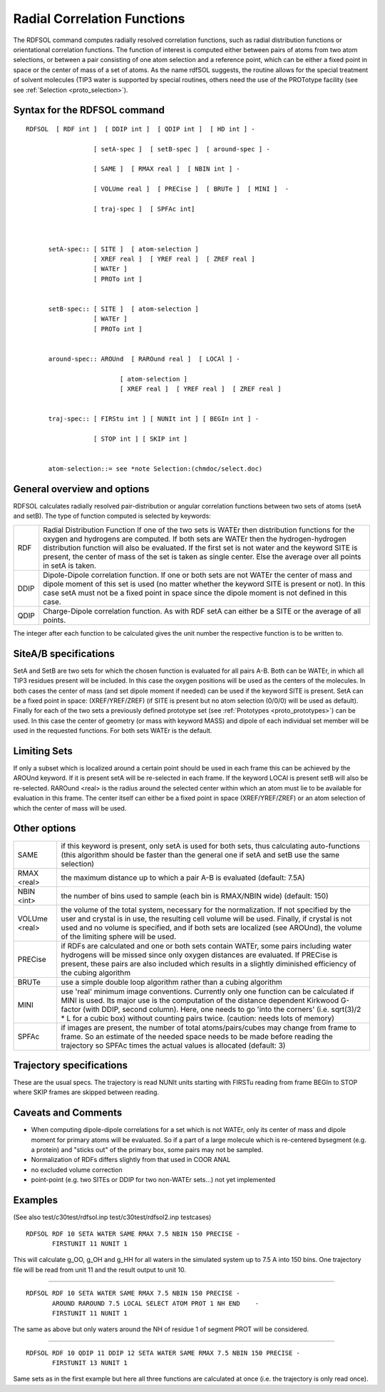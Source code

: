 .. py:module::rdfsol

============================
Radial Correlation Functions
============================


The RDFSOL command computes radially resolved correlation
functions, such as radial distribution functions or orientational
correlation functions. The function of interest is computed either between
pairs of atoms from two atom selections, or between a pair consisting of
one atom selection and a reference point, which can be either a fixed point
in space or the center of mass of a set of atoms. As the name rdfSOL
suggests, the routine allows for the special treatment of solvent molecules
(TIP3 water is supported by special routines, others need the use of the
PROTotype facility (see see :ref:`Selection <proto_selection>`). 


.. _rdfsol_syntax:

Syntax for the RDFSOL command
-----------------------------

::

   RDFSOL  [ RDF int ]  [ DDIP int ]  [ QDIP int ]  [ HD int ] -

                     [ setA-spec ]  [ setB-spec ]  [ around-spec ] -

                     [ SAME ]  [ RMAX real ]  [ NBIN int ] -

                     [ VOLUme real ]  [ PRECise ]  [ BRUTe ]  [ MINI ]  -

                     [ traj-spec ]  [ SPFAc int]



         setA-spec:: [ SITE ]  [ atom-selection ]
                     [ XREF real ]  [ YREF real ]  [ ZREF real ]
                     [ WATEr ]
                     [ PROTo int ]


         setB-spec:: [ SITE ]  [ atom-selection ]
                     [ WATEr ]               
                     [ PROTo int ]


         around-spec:: AROUnd  [ RAROund real ]  [ LOCAl ] -

                            [ atom-selection ]
                            [ XREF real ]  [ YREF real ]  [ ZREF real ]


         traj-spec:: [ FIRStu int ] [ NUNIt int ] [ BEGIn int ] -

                     [ STOP int ] [ SKIP int ]


         atom-selection::= see *note Selection:(chmdoc/select.doc)

.. _rdfsol_general:

General overview and options
----------------------------

RDFSOL calculates radially resolved pair-distribution or angular
correlation functions between two sets of atoms (setA and setB).
The type of function computed is selected by keywords:

===== ================================================================
RDF   Radial Distribution Function
      If one of the two sets is WATEr then distribution functions
      for the oxygen and hydrogens are computed.
      If both sets are WATEr then the hydrogen-hydrogen distribution
      function will also be evaluated.
      If the first set is not water and the keyword SITE is present,
      the center of mass of the set is taken as single center. Else
      the average over all points in setA is taken.
     
DDIP  Dipole-Dipole correlation function. If one or both sets are
      not WATEr the center of mass and dipole moment of this set
      is used (no matter whether the keyword SITE is present or
      not). In this case setA must not be a fixed point in space
      since the dipole moment is not defined in this case.
     
QDIP  Charge-Dipole correlation function. As with RDF setA can
      either be a SITE or the average of all points.
===== ================================================================

The integer after each function to be calculated gives the unit number
the respective function is to be written to.


.. _rdfsol_sets:

SiteA/B specifications
----------------------

SetA and SetB are two sets for which the chosen function is evaluated
for all pairs A-B. Both can be WATEr, in which all TIP3 residues present
will be included. In this case the oxygen positions will be used as the
centers of the molecules. In both cases the center of mass (and set
dipole moment if needed) can be used if the keyword SITE is present.
SetA can be a fixed point in space: (XREF/YREF/ZREF) (if SITE is present
but no atom selection (0/0/0) will be used as default).
Finally for each of the two sets a previously defined prototype set
(see :ref:`Prototypes <proto_prototypes>`) can be used. In this case
the center of geometry (or mass with keyword MASS) and dipole of each
individual set member will be used in the requested functions.
For both sets WATEr is the default.

.. _rdfsol_limit:

Limiting Sets
-------------

If only a subset which is localized around a certain point should be
used in each frame this can be achieved by the AROUnd keyword. If it is
present setA will be re-selected in each frame. If the keyword LOCAl is
present setB will also be re-selected. RAROund <real> is the radius
around the selected center within which an atom must lie to be available
for evaluation in this frame. The center itself can either be a fixed
point in space (XREF/YREF/ZREF) or an atom selection of which the center
of mass will be used.

.. _rdfsol_options:

Other options
-------------

=============== =========================================================
SAME            if this keyword is present, only setA is used for both
                sets, thus calculating auto-functions (this algorithm
                should be faster than the general one if setA and setB
                use the same selection)

RMAX <real>     the maximum distance up to which a pair A-B is evaluated
                (default: 7.5A)

NBIN <int>      the number of bins used to sample (each bin is RMAX/NBIN
                wide)
                (default: 150)

VOLUme <real>   the volume of the total system, necessary for the
                normalization. If not specified by the user and crystal
                is in use, the resulting cell volume will be used.
                Finally, if crystal is not used and no volume
                is specified, and if both sets are localized (see AROUnd), 
                the volume of the limiting sphere will be used.

PRECise         if RDFs are calculated and one or both sets contain
                WATEr, some pairs including water hydrogens will be
                missed since only oxygen distances are evaluated.
                If PRECise is present, these pairs are also included
                which results in a slightly diminished efficiency of the
                cubing algorithm

BRUTe           use a simple double loop algorithm rather than a cubing
                algorithm

MINI            use 'real' minimum image conventions. Currently only one
                function can be calculated if MINI is used. Its major use
                is the computation of the distance dependent Kirkwood
                G-factor (with DDIP, second column). Here, one needs to go
                'into the corners' (i.e. sqrt(3)/2 * L for a cubic box)
                without counting pairs twice.
                (caution: needs lots of memory)

SPFAc           if images are present, the number of total
                atoms/pairs/cubes may change from frame to frame. 
                So an estimate of the needed space needs to be made
                before reading the trajectory so SPFAc times the actual
                values is allocated
                (default: 3)
=============== =========================================================

.. _rdfsol_traj:

Trajectory specifications
-------------------------

These are the usual specs. The trajectory is read NUNIt units starting
with FIRSTu reading from frame BEGIn to STOP where SKIP frames are
skipped between reading.

.. _rdfsol_caveats:

Caveats and Comments
--------------------

- When computing dipole-dipole correlations for a set which is not WATEr,
  only its center of mass and dipole moment for primary atoms will be
  evaluated. So if a part of a large molecule which is re-centered
  bysegment (e.g. a protein) and "sticks out" of the primary box, some
  pairs may not be sampled.

- Normalization of RDFs differs slightly from that used in COOR ANAL

- no excluded volume correction

- point-point (e.g. two SITEs or DDIP for two non-WATEr sets...) not yet
  implemented

.. _rdfsol_examples:

Examples
--------

(See also test/c30test/rdfsol.inp test/c30test/rdfsol2.inp testcases)

::

   RDFSOL RDF 10 SETA WATER SAME RMAX 7.5 NBIN 150 PRECISE -
          FIRSTUNIT 11 NUNIT 1

This will calculate g_OO, g_OH and g_HH for all waters in the simulated
system up to 7.5 A into 150 bins. One trajectory file will be read from
unit 11 and the result output to unit 10.

----------------------------------------------------------------------

::

   RDFSOL RDF 10 SETA WATER SAME RMAX 7.5 NBIN 150 PRECISE -
          AROUND RAROUND 7.5 LOCAL SELECT ATOM PROT 1 NH END    -
          FIRSTUNIT 11 NUNIT 1

The same as above but only waters around the NH of residue 1 of segment
PROT will be considered.

----------------------------------------------------------------------

::

   RDFSOL RDF 10 QDIP 11 DDIP 12 SETA WATER SAME RMAX 7.5 NBIN 150 PRECISE -
          FIRSTUNIT 13 NUNIT 1

Same sets as in the first example but here all three functions are
calculated at once (i.e. the trajectory is only read once).

